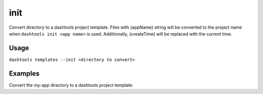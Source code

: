 =======
init
=======

Convert directory to a dashtools project template. Files with {appName} string will be converted to the project name when ``dashtools init <app name>`` is used. Additionally, {createTime} will be replaced with the current time.
    
Usage
======
    
``dashtools templates --init <directory to convert>``

Examples
=========

Convert the my-app directory to a dashtools project template:

.. code-block:: bash
    dashtools templates --init my-app

